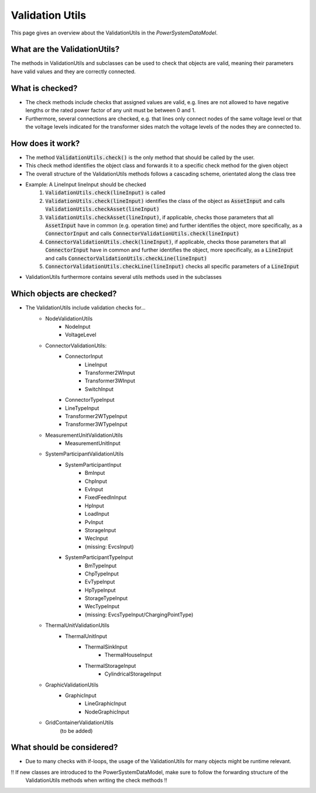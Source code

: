 ################
Validation Utils
################
This page gives an overview about the ValidationUtils in the *PowerSystemDataModel*.

What are the ValidationUtils?
^^^^^^^^^^^^^^^^^^^^^^^^^^^^^
The methods in ValidationUtils and subclasses can be used to check that objects are valid, meaning their parameters have valid values and they are correctly connected.

What is checked?
^^^^^^^^^^^^^^^^
- The check methods include checks that assigned values are valid, e.g. lines are not allowed to have negative lengths or the rated power factor of any unit must be between 0 and 1.
- Furthermore, several connections are checked, e.g. that lines only connect nodes of the same voltage level or that the voltage levels indicated for the transformer sides match the voltage levels of the nodes they are connected to.

How does it work?
^^^^^^^^^^^^^^^^^
- The method :code:`ValidationUtils.check()` is the only method that should be called by the user.
- This check method identifies the object class and forwards it to a specific check method for the given object
- The overall structure of the ValidationUtils methods follows a cascading scheme, orientated along the class tree
- Example: A LineInput lineInput should be checked
    1. :code:`ValidationUtils.check(lineInput)` is called
    2. :code:`ValidationUtils.check(lineInput)` identifies the class of the object as :code:`AssetInput` and calls :code:`ValidationUtils.checkAsset(lineInput)`
    3. :code:`ValidationUtils.checkAsset(lineInput)`, if applicable, checks those parameters that all :code:`AssetInput` have in common (e.g. operation time) and further identifies the object, more specifically, as a :code:`ConnectorInput` and calls :code:`ConnectorValidationUtils.check(lineInput)`
    4. :code:`ConnectorValidationUtils.check(lineInput)`, if applicable, checks those parameters that all :code:`ConnectorInput` have in common and further identifies the object, more specifically, as a :code:`LineInput` and calls :code:`ConnectorValidationUtils.checkLine(lineInput)`
    5. :code:`ConnectorValidationUtils.checkLine(lineInput)` checks all specific parameters of a :code:`LineInput`
- ValidationUtils furthermore contains several utils methods used in the subclasses

Which objects are checked?
^^^^^^^^^^^^^^^^^^^^^^^^^^
- The ValidationUtils include validation checks for...
    - NodeValidationUtils
        - NodeInput
        - VoltageLevel
    - ConnectorValidationUtils:
        - ConnectorInput
            - LineInput
            - Transformer2WInput
            - Transformer3WInput
            - SwitchInput
        - ConnectorTypeInput
        - LineTypeInput
        - Transformer2WTypeInput
        - Transformer3WTypeInput
    - MeasurementUnitValidationUtils
        - MeasurementUnitInput
    - SystemParticipantValidationUtils
        - SystemParticipantInput
            - BmInput
            - ChpInput
            - EvInput
            - FixedFeedInInput
            - HpInput
            - LoadInput
            - PvInput
            - StorageInput
            - WecInput
            - (missing: EvcsInput)
        - SystemParticipantTypeInput
            - BmTypeInput
            - ChpTypeInput
            - EvTypeInput
            - HpTypeInput
            - StorageTypeInput
            - WecTypeInput
            - (missing: EvcsTypeInput/ChargingPointType)
    - ThermalUnitValidationUtils
        - ThermalUnitInput
            - ThermalSinkInput
                - ThermalHouseInput
            - ThermalStorageInput
                - CylindricalStorageInput
    - GraphicValidationUtils
        - GraphicInput
            - LineGraphicInput
            - NodeGraphicInput
    - GridContainerValidationUtils
        (to be added)

What should be considered?
^^^^^^^^^^^^^^^^^^^^^^^^^^
- Due to many checks with if-loops, the usage of the ValidationUtils for many objects might be runtime relevant.

!! If new classes are introduced to the PowerSystemDataModel, make sure to follow the forwarding structure of the
    ValidationUtils methods when writing the check methods !!
